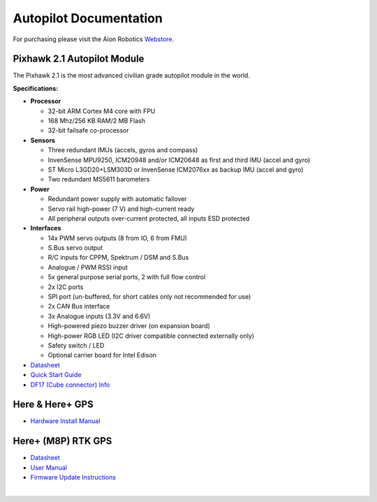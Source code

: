=======================
Autopilot Documentation
=======================

For purchasing please visit the Aion Robotics `Webstore. <https://www.aionrobotics.com/products>`_

Pixhawk 2.1 Autopilot Module
----------------------------

.. image:: ../images/pixhawk2-suite2.jpg
    :width: 250
    :align: center
..

The Pixhawk 2.1 is the most advanced civilian grade autopilot module in the world.

**Specifications:**


-  **Processor**

   -  32-bit ARM Cortex M4 core with FPU
   -  168 Mhz/256 KB RAM/2 MB Flash
   -  32-bit failsafe co-processor

-  **Sensors**

   -  Three redundant IMUs (accels, gyros and compass)
   -  InvenSense MPU9250, ICM20948 and/or ICM20648 as first and third IMU (accel and gyro)
   -  ST Micro L3GD20+LSM303D or InvenSense ICM2076xx as backup IMU (accel and gyro)
   -  Two redundant MS5611 barometers

-  **Power**

   -  Redundant power supply with automatic failover
   -  Servo rail high-power (7 V) and high-current ready
   -  All peripheral outputs over-current protected, all inputs ESD
      protected

-  **Interfaces**

   -  14x PWM servo outputs (8 from IO, 6 from FMU)
   -  S.Bus servo output
   -  R/C inputs for CPPM, Spektrum / DSM and S.Bus
   -  Analogue / PWM RSSI input
   -  5x general purpose serial ports, 2 with full flow control
   -  2x I2C ports
   -  SPI port (un-buffered, for short cables only not recommended for use)
   -  2x CAN Bus interface
   -  3x Analogue inputs (3.3V and 6.6V)
   -  High-powered piezo buzzer driver (on expansion board)
   -  High-power RGB LED (I2C driver compatible connected externally only)
   -  Safety switch / LED
   -  Optional carrier board for Intel Edison



- `Datasheet <http://www.hex.aero/wp-content/uploads/2016/07/DRS_Pixhawk-2-17th-march-2016.pdf>`_

- `Quick Start Guide <http://www.hex.aero/wp-content/uploads/2016/09/PIXHAWK2-Assembly-Guide.pdf>`_

- `DF17 (Cube connector) Info <http://www.hex.aero/wp-content/uploads/2016/12/DF17_catalog-1.pdf>`_

​Here & Here+ GPS
-----------------
- `Hardware Install Manual <http://www.hex.aero/wp-content/uploads/2016/12/Here-and-Here_MANUAL.pdf>`_


Here+ (M8P) RTK GPS
-------------------

- `Datasheet <http://www.hex.aero/wp-content/uploads/2017/01/Here-Datasheet.pdf>`_

- `User Manual <http://www.hex.aero/wp-content/uploads/2017/03/Here-Usage-Instruction.pdf>`_

- `Firmware Update Instructions <http://www.hex.aero/wp-content/uploads/2017/05/Here-RTK-GNSS-firmware-v1.3-update-instruction.pdf>`_

​
